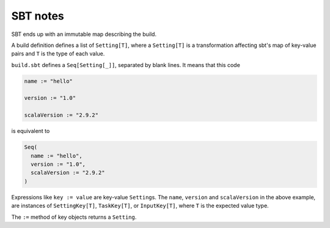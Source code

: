 #########
SBT notes
#########

SBT ends up with an immutable map describing the build.

A build definition defines a list of ``Setting[T]``, where a ``Setting[T]`` is a transformation affecting sbt's map of key-value pairs and ``T`` is the type of each value.

.. compound::

    ``build.sbt`` defines a ``Seq[Setting[_]]``, separated by blank lines.  It means that this code

    .. code-block:: scala

        name := "hello"

        version := "1.0"

        scalaVersion := "2.9.2"

    is equivalent to

    .. code-block:: scala

        Seq(
          name := "hello",
          version := "1.0",
          scalaVersion := "2.9.2"
        )

Expressions like ``key := value`` are key-value ``Setting``\ s.  The ``name``, ``version`` and ``scalaVersion`` in the above example, are instances of ``SettingKey[T]``, ``TaskKey[T]``, or ``InputKey[T]``, where ``T`` is the expected value type.

The ``:=`` method of key objects returns a ``Setting``.
